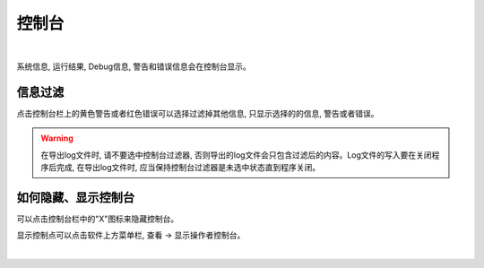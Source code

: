 控制台
======

.. image:: images/console.png
    :align: center
|

系统信息, 运行结果, Debug信息, 警告和错误信息会在控制台显示。 

信息过滤
-------

点击控制台栏上的黄色警告或者红色错误可以选择过滤掉其他信息, 只显示选择的的信息, 警告或者错误。

.. warning::
    在导出log文件时, 请不要选中控制台过滤器, 否则导出的log文件会只包含过滤后的内容。Log文件的写入要在关闭程序后完成, 在导出log文件时, 应当保持控制台过滤器是未选中状态直到程序关闭。
    

如何隐藏、显示控制台
------------------

可以点击控制台栏中的"X"图标来隐藏控制台。

显示控制点可以点击软件上方菜单栏, 查看 -> 显示操作者控制台。

.. image:: images/console_show.png
    :align: center
|


